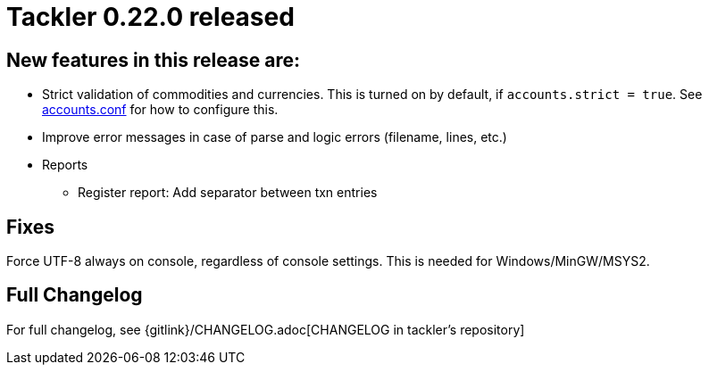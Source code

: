 = Tackler 0.22.0 released
:page-date: 2019-01-28 12:00:00 -0200
:page-author: 35vlg84
:page-version: 0.22.0
:page-category: release



== New features in this release are:

* Strict validation of commodities and currencies. This is turned on by default,
  if `accounts.strict = true`.  See link:/docs/accounts-conf/[accounts.conf]
  for how to configure this.
* Improve error messages in case of parse and logic errors (filename, lines, etc.)
* Reports
** Register report: Add separator between txn entries


== Fixes

Force UTF-8 always on console, regardless of console settings.
This is needed for Windows/MinGW/MSYS2.




== Full Changelog

For full changelog, see {gitlink}/CHANGELOG.adoc[CHANGELOG in tackler's repository]
